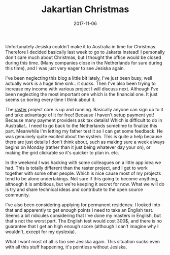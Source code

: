 #+TITLE: Jakartian Christmas
#+DATE: 2017-11-06
#+CATEGORY: reflection
#+Tags: work, projects, jakarta, jesiska
#+OPTIONS: toc:nil

Unfortunately Jesiska couldn't make it to Australia in time for Christmas.
Therefore I decided basically last week to go to Jakarta instead!
I personally don't care much about Christmas, but I thought the office would
be closed during this time.
(Many companies close in the Netherlands for sure during this time),
and I was just very eager to see Jesiska again.

I've been neglecting this blog a little bit lately, I've just been busy,
well actually work is a huge time sink.. it sucks.
Then I've also been trying to increase my income with various project I will
discuss next.
Although I've been neglecting the most important one which is the financial one.
It just seems so boring every time I think about it.

The [[http://raster.click][raster]] project core is up and running. Basically anyone can sign up to it
and take advantage of it for free! Because I haven't setup payment yet!
Because many payment providers ask tax details! Which is difficult to do in
Australia!.. 
I need to go back to the Netherlands sometime to finalize this part.
Meanwhile I'm letting my father test it so I can get some feedback.
He was genuinely quite excited about the system.
This is quite a help because there are just details I don't think about,
such as making sure a week always begins on Monday (rather than it just being
whatever day your on), or making the grid clickable so it's quicker to plan in.
etc.

In the weekend I was hacking with some colleagues on a little app idea we had.
This is totally different than the raster project, and I get to work together
with some other people.
Which is nice cause most of my projects tend to be alone undertakings.
Not sure if this going to become anything, although it is ambitious,
but we're keeping it secret for now.
What we will do is try and share technical ideas and contribute to the
open source community.

I've also been considering applying for permanent residency. I looked into that
and apparently to get enough points I need to take an English test.
Seems a bit ridicules considering that I've done my masters in English,
but that's not the worst part.
The English test would cost 300$, and there is no guarantee that I get an high
enough score (although I can't imagine why I wouldn't, except for my dyslexia).

What I want most of all is too see Jesiska again.
This situation sucks even with all this stuff happening, it's pointless without
Jesiska.
